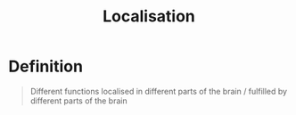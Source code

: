 :PROPERTIES:
:ID:       6afc397c-237e-4450-ac85-abb945da30bf
:END:
#+title: Localisation
#+filetags: neurolinguistics

* Definition
#+begin_quote
Different functions localised in different parts of the brain / fulfilled by different parts of the brain
#+end_quote
